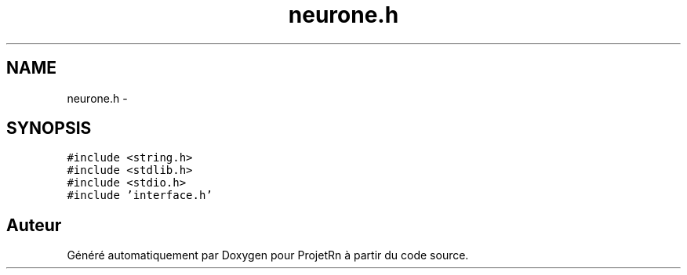 .TH "neurone.h" 3 "Vendredi 25 Mai 2018" "ProjetRn" \" -*- nroff -*-
.ad l
.nh
.SH NAME
neurone.h \- 
.SH SYNOPSIS
.br
.PP
\fC#include <string\&.h>\fP
.br
\fC#include <stdlib\&.h>\fP
.br
\fC#include <stdio\&.h>\fP
.br
\fC#include 'interface\&.h'\fP
.br

.SH "Auteur"
.PP 
Généré automatiquement par Doxygen pour ProjetRn à partir du code source\&.

